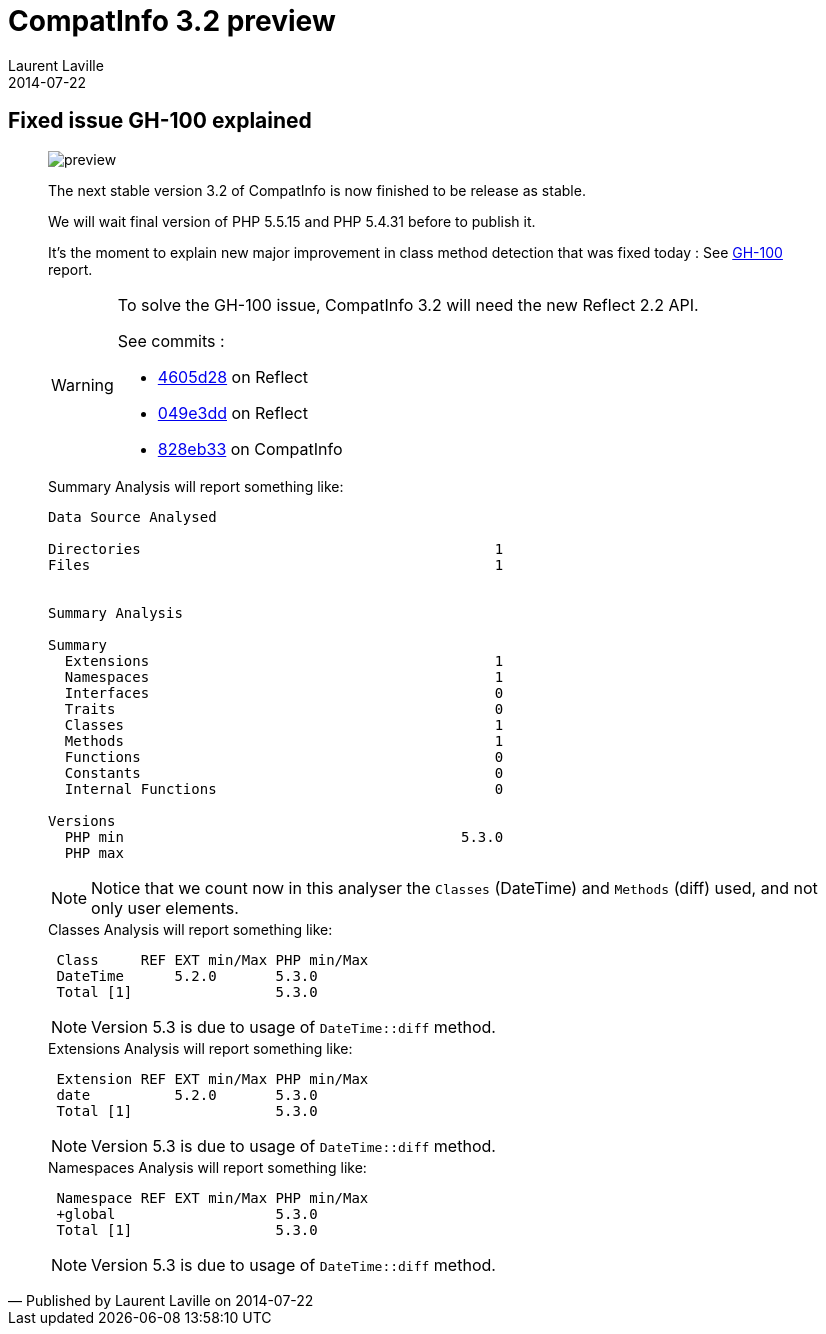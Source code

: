 :doctitle:    CompatInfo 3.2 preview
:description: Enhance detection of class method.
:iconsfont: font-awesome
:imagesdir: ./images
:author:    Laurent Laville
:revdate:   2014-07-22
:pubdate:   Tue, 22 Jul 2014 12:18:21 +0200
:summary:   Fixed issue GH-100 explained
:jumbotron:
:jumbotron-fullwidth:
:footer-fullwidth:

[id="post-5"]
== {summary}

[quote,Published by {author} on {revdate}]
____
image:icons/font-awesome/calendar.png[alt="preview",icon="calendar",size="4x"]

****
The next stable version 3.2 of [label label-primary]#CompatInfo# is now finished to be release as stable.

We will wait final version of PHP 5.5.15 and PHP 5.4.31 before to publish it.
****

It's the moment to explain new major improvement in class method detection that was fixed today :
See https://github.com/llaville/php-compat-info/issues/100[GH-100] report.

[WARNING]
==========
To solve the GH-100 issue, [label label-primary]#CompatInfo# 3.2 will need the new Reflect 2.2 API.

See commits :

 * https://github.com/llaville/php-reflect/commit/4605d289b3064787f0550891931472d59dd3dafa[4605d28] on Reflect
 * https://github.com/llaville/php-reflect/commit/049e3ddcc114c7ac6b59d67822371cc7f8190cc6[049e3dd] on Reflect
 * https://github.com/llaville/php-compat-info/commit/828eb334d6e4b12e5e9efc67b8b6c61d1d9a701d[828eb33] on CompatInfo
==========

.Summary Analysis will report something like:
----
Data Source Analysed

Directories                                          1
Files                                                1


Summary Analysis

Summary
  Extensions                                         1
  Namespaces                                         1
  Interfaces                                         0
  Traits                                             0
  Classes                                            1
  Methods                                            1
  Functions                                          0
  Constants                                          0
  Internal Functions                                 0

Versions
  PHP min                                        5.3.0
  PHP max
----
NOTE: Notice that we count now in this analyser the `Classes` (DateTime) and `Methods` (diff) used,
and not only user elements.

.Classes Analysis will report something like:
----
 Class     REF EXT min/Max PHP min/Max
 DateTime      5.2.0       5.3.0
 Total [1]                 5.3.0
----
NOTE: Version 5.3 is due to usage of `DateTime::diff` method.

.Extensions Analysis will report something like:
----
 Extension REF EXT min/Max PHP min/Max
 date          5.2.0       5.3.0
 Total [1]                 5.3.0
----
NOTE: Version 5.3 is due to usage of `DateTime::diff` method.

.Namespaces Analysis will report something like:
----
 Namespace REF EXT min/Max PHP min/Max
 +global                   5.3.0
 Total [1]                 5.3.0
----
NOTE: Version 5.3 is due to usage of `DateTime::diff` method.

____
